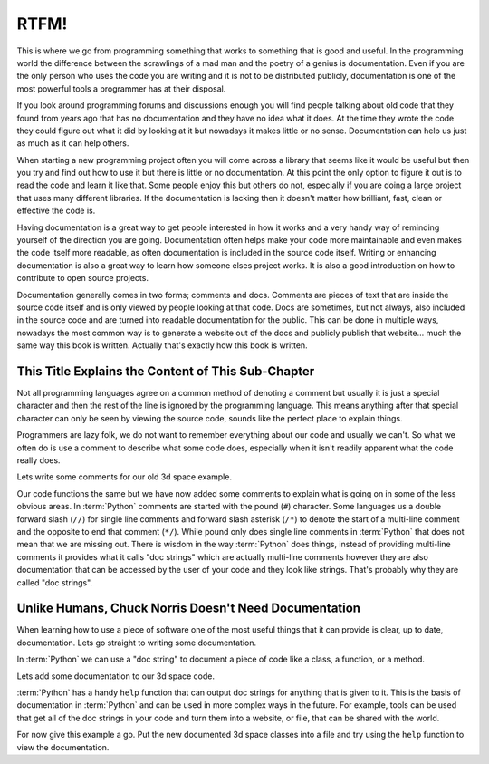 RTFM!
-----

This is where we go from programming something that works to something that is
good and useful. In the programming world the difference between the scrawlings
of a mad man and the poetry of a genius is documentation. Even if you are the
only person who uses the code you are writing and it is not to be distributed
publicly, documentation is one of the most powerful tools a programmer has at
their disposal.

If you look around programming forums and discussions enough you will find
people talking about old code that they found from years ago that has no
documentation and they have no idea what it does. At the time they wrote the
code they could figure out what it did by looking at it but nowadays it makes
little or no sense. Documentation can help us just as much as it can help
others.

When starting a new programming project often you will come across a library
that seems like it would be useful but then you try and find out how to use it
but there is little or no documentation. At this point the only option to
figure it out is to read the code and learn it like that. Some people enjoy
this but others do not, especially if you are doing a large project that uses
many different libraries. If the documentation is lacking then it doesn't
matter how brilliant, fast, clean or effective the code is.

Having documentation is a great way to get people interested in how it works
and a very handy way of reminding yourself of the direction you are going.
Documentation often helps make your code more maintainable and even makes the
code itself more readable, as often documentation is included in the source
code itself. Writing or enhancing documentation is also a great way to learn
how someone elses project works. It is also a good introduction on how to
contribute to open source projects.

Documentation generally comes in two forms; comments and docs. Comments are
pieces of text that are inside the source code itself and is only viewed by
people looking at that code. Docs are sometimes, but not always, also included
in the source code and are turned into readable documentation for the public.
This can be done in multiple ways, nowadays the most common way is to generate
a website out of the docs and publicly publish that website... much the same
way this book is written. Actually that's exactly how this book is written.

This Title Explains the Content of This Sub-Chapter
===================================================

Not all programming languages agree on a common method of denoting a comment
but usually it is just a special character and then the rest of the line is
ignored by the programming language. This means anything after that special
character can only be seen by viewing the source code, sounds like the perfect
place to explain things.

Programmers are lazy folk, we do not want to remember everything about our
code and usually we can't. So what we often do is use a comment to describe
what some code does, especially when it isn't readily apparent what the code
really does.

Lets write some comments for our old 3d space example.

.. testcode::

   class InSpace(object):

       def __init__(self, posx=0, posy=0, posz=0):
           self.posx = posx
           self.posy = posy
           self.posz = posz

       def move_x(self, distance):
           self.posx += distance #Add distance to position x

       def move_y(self, distance):
           self.posy += distance #Add distance to position y

       def move_z(self, distance):
           self.posz += distance #Add distance to position z

   class Cube(InSpace):

       def __init__(self, size, posx=0, posy=0, posz=0):
           #Call the parent constructor.
           super(Cube, self).__init__(posx, posy, posz)
           self.size = size

Our code functions the same but we have now added some comments to explain what
is going on in some of the less obvious areas. In :term:`Python` comments are
started with the pound (``#``) character. Some languages us a double forward
slash (``//``) for single line comments and forward slash asterisk (``/*``) to
denote the start of a multi-line comment and the opposite to end that comment
(``*/``). While pound only does single line comments in :term:`Python` that
does not mean that we are missing out. There is wisdom in the way
:term:`Python` does things, instead of providing multi-line comments it
provides what it calls "doc strings" which are actually multi-line comments
however they are also documentation that can be accessed by the user of your
code and they look like strings. That's probably why they are called "doc
strings".

Unlike Humans, Chuck Norris Doesn't Need Documentation
======================================================

When learning how to use a piece of software one of the most useful things that
it can provide is clear, up to date, documentation. Lets go straight to writing
some documentation.

In :term:`Python` we can use a "doc string" to document a piece of code like a
class, a function, or a method.

Lets add some documentation to our 3d space code.


.. testcode::

   class InSpace(object):
       """
       Describes an object in a 3d environment.
       """
       def __init__(self, posx=0, posy=0, posz=0):
           self.posx = posx
           self.posy = posy
           self.posz = posz

       def move_x(self, distance):
           """Move on the X axis."""
           self.posx += distance #Add distance to position x

       def move_y(self, distance):
           """Move on the Y axis."""
           self.posy += distance #Add distance to position y

       def move_z(self, distance):
           """Move on the Z axis."""
           self.posz += distance #Add distance to position z

   class Cube(InSpace):
       """
       A Cube in 3d space.
       
       Stores a single size variable for the size of all edges.
       """
       def __init__(self, size, posx=0, posy=0, posz=0):
           #Call the parent constructor.
           super(Cube, self).__init__(posx, posy, posz)
           self.size = size

:term:`Python` has a handy ``help`` function that can output doc strings for
anything that is given to it. This is the basis of documentation in
:term:`Python` and can be used in more complex ways in the future. For example,
tools can be used that get all of the doc strings in your code and turn them
into a website, or file, that can be shared with the world.

For now give this example a go. Put the new documented 3d space classes into a
file and try using the ``help`` function to view the documentation.
